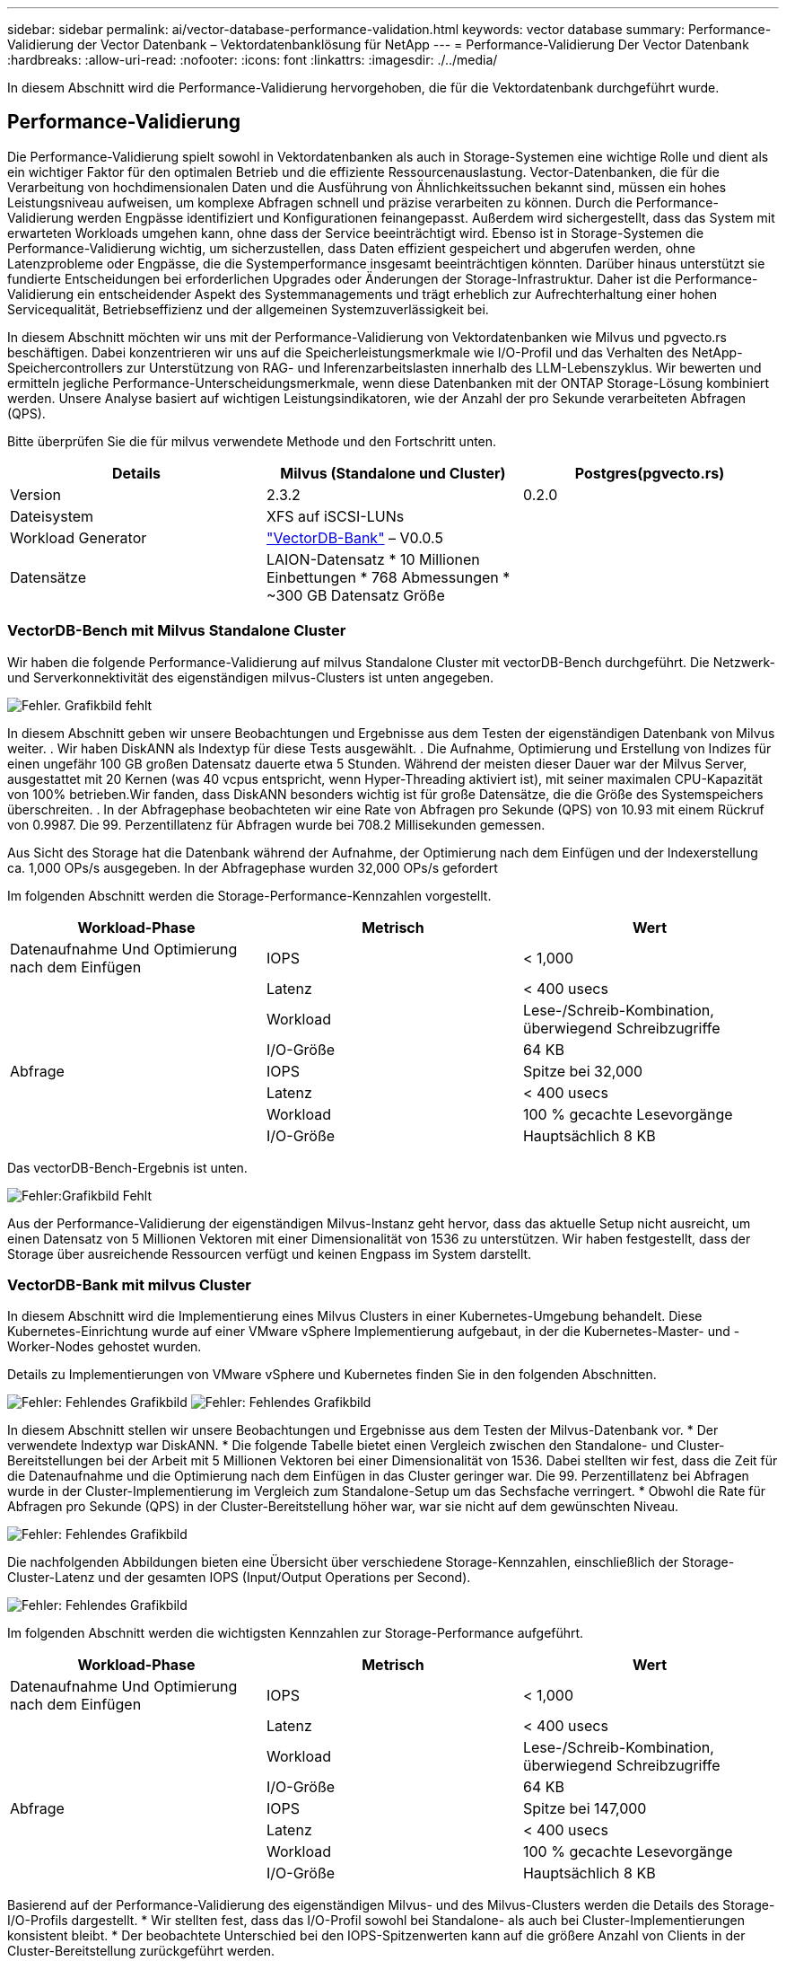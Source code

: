 ---
sidebar: sidebar 
permalink: ai/vector-database-performance-validation.html 
keywords: vector database 
summary: Performance-Validierung der Vector Datenbank – Vektordatenbanklösung für NetApp 
---
= Performance-Validierung Der Vector Datenbank
:hardbreaks:
:allow-uri-read: 
:nofooter: 
:icons: font
:linkattrs: 
:imagesdir: ./../media/


[role="lead"]
In diesem Abschnitt wird die Performance-Validierung hervorgehoben, die für die Vektordatenbank durchgeführt wurde.



== Performance-Validierung

Die Performance-Validierung spielt sowohl in Vektordatenbanken als auch in Storage-Systemen eine wichtige Rolle und dient als ein wichtiger Faktor für den optimalen Betrieb und die effiziente Ressourcenauslastung. Vector-Datenbanken, die für die Verarbeitung von hochdimensionalen Daten und die Ausführung von Ähnlichkeitssuchen bekannt sind, müssen ein hohes Leistungsniveau aufweisen, um komplexe Abfragen schnell und präzise verarbeiten zu können. Durch die Performance-Validierung werden Engpässe identifiziert und Konfigurationen feinangepasst. Außerdem wird sichergestellt, dass das System mit erwarteten Workloads umgehen kann, ohne dass der Service beeinträchtigt wird. Ebenso ist in Storage-Systemen die Performance-Validierung wichtig, um sicherzustellen, dass Daten effizient gespeichert und abgerufen werden, ohne Latenzprobleme oder Engpässe, die die Systemperformance insgesamt beeinträchtigen könnten. Darüber hinaus unterstützt sie fundierte Entscheidungen bei erforderlichen Upgrades oder Änderungen der Storage-Infrastruktur. Daher ist die Performance-Validierung ein entscheidender Aspekt des Systemmanagements und trägt erheblich zur Aufrechterhaltung einer hohen Servicequalität, Betriebseffizienz und der allgemeinen Systemzuverlässigkeit bei.

In diesem Abschnitt möchten wir uns mit der Performance-Validierung von Vektordatenbanken wie Milvus und pgvecto.rs beschäftigen. Dabei konzentrieren wir uns auf die Speicherleistungsmerkmale wie I/O-Profil und das Verhalten des NetApp-Speichercontrollers zur Unterstützung von RAG- und Inferenzarbeitslasten innerhalb des LLM-Lebenszyklus. Wir bewerten und ermitteln jegliche Performance-Unterscheidungsmerkmale, wenn diese Datenbanken mit der ONTAP Storage-Lösung kombiniert werden. Unsere Analyse basiert auf wichtigen Leistungsindikatoren, wie der Anzahl der pro Sekunde verarbeiteten Abfragen (QPS).

Bitte überprüfen Sie die für milvus verwendete Methode und den Fortschritt unten.

|===
| Details | Milvus (Standalone und Cluster) | Postgres(pgvecto.rs) 


| Version | 2.3.2 | 0.2.0 


| Dateisystem | XFS auf iSCSI-LUNs |  


| Workload Generator | link:https://github.com/zilliztech/VectorDBBench["VectorDB-Bank"] – V0.0.5 |  


| Datensätze | LAION-Datensatz
* 10 Millionen Einbettungen
* 768 Abmessungen
* ~300 GB Datensatz Größe |  
|===


=== VectorDB-Bench mit Milvus Standalone Cluster

Wir haben die folgende Performance-Validierung auf milvus Standalone Cluster mit vectorDB-Bench durchgeführt.
Die Netzwerk- und Serverkonnektivität des eigenständigen milvus-Clusters ist unten angegeben.

image:./perf_mivus_standalone.png["Fehler. Grafikbild fehlt"]

In diesem Abschnitt geben wir unsere Beobachtungen und Ergebnisse aus dem Testen der eigenständigen Datenbank von Milvus weiter.
.	Wir haben DiskANN als Indextyp für diese Tests ausgewählt.
.	Die Aufnahme, Optimierung und Erstellung von Indizes für einen ungefähr 100 GB großen Datensatz dauerte etwa 5 Stunden. Während der meisten dieser Dauer war der Milvus Server, ausgestattet mit 20 Kernen (was 40 vcpus entspricht, wenn Hyper-Threading aktiviert ist), mit seiner maximalen CPU-Kapazität von 100% betrieben.Wir fanden, dass DiskANN besonders wichtig ist für große Datensätze, die die Größe des Systemspeichers überschreiten.
.	In der Abfragephase beobachteten wir eine Rate von Abfragen pro Sekunde (QPS) von 10.93 mit einem Rückruf von 0.9987. Die 99. Perzentillatenz für Abfragen wurde bei 708.2 Millisekunden gemessen.

Aus Sicht des Storage hat die Datenbank während der Aufnahme, der Optimierung nach dem Einfügen und der Indexerstellung ca. 1,000 OPs/s ausgegeben. In der Abfragephase wurden 32,000 OPs/s gefordert

Im folgenden Abschnitt werden die Storage-Performance-Kennzahlen vorgestellt.

|===
| Workload-Phase | Metrisch | Wert 


| Datenaufnahme
Und
Optimierung nach dem Einfügen | IOPS | < 1,000 


|  | Latenz | < 400 usecs 


|  | Workload | Lese-/Schreib-Kombination, überwiegend Schreibzugriffe 


|  | I/O-Größe | 64 KB 


| Abfrage | IOPS | Spitze bei 32,000 


|  | Latenz | < 400 usecs 


|  | Workload | 100 % gecachte Lesevorgänge 


|  | I/O-Größe | Hauptsächlich 8 KB 
|===
Das vectorDB-Bench-Ergebnis ist unten.

image:vector_db_result_standalone.png["Fehler:Grafikbild Fehlt"]

Aus der Performance-Validierung der eigenständigen Milvus-Instanz geht hervor, dass das aktuelle Setup nicht ausreicht, um einen Datensatz von 5 Millionen Vektoren mit einer Dimensionalität von 1536 zu unterstützen. Wir haben festgestellt, dass der Storage über ausreichende Ressourcen verfügt und keinen Engpass im System darstellt.



=== VectorDB-Bank mit milvus Cluster

In diesem Abschnitt wird die Implementierung eines Milvus Clusters in einer Kubernetes-Umgebung behandelt. Diese Kubernetes-Einrichtung wurde auf einer VMware vSphere Implementierung aufgebaut, in der die Kubernetes-Master- und -Worker-Nodes gehostet wurden.

Details zu Implementierungen von VMware vSphere und Kubernetes finden Sie in den folgenden Abschnitten.

image:milvus_vmware_perf.png["Fehler: Fehlendes Grafikbild"]
image:milvus_cluster_perf.png["Fehler: Fehlendes Grafikbild"]

In diesem Abschnitt stellen wir unsere Beobachtungen und Ergebnisse aus dem Testen der Milvus-Datenbank vor.
* Der verwendete Indextyp war DiskANN.
* Die folgende Tabelle bietet einen Vergleich zwischen den Standalone- und Cluster-Bereitstellungen bei der Arbeit mit 5 Millionen Vektoren bei einer Dimensionalität von 1536. Dabei stellten wir fest, dass die Zeit für die Datenaufnahme und die Optimierung nach dem Einfügen in das Cluster geringer war. Die 99. Perzentillatenz bei Abfragen wurde in der Cluster-Implementierung im Vergleich zum Standalone-Setup um das Sechsfache verringert.
* Obwohl die Rate für Abfragen pro Sekunde (QPS) in der Cluster-Bereitstellung höher war, war sie nicht auf dem gewünschten Niveau.

image:milvus_standalone_cluster_perf.png["Fehler: Fehlendes Grafikbild"]

Die nachfolgenden Abbildungen bieten eine Übersicht über verschiedene Storage-Kennzahlen, einschließlich der Storage-Cluster-Latenz und der gesamten IOPS (Input/Output Operations per Second).

image:storagecluster_latency_iops_milcus.png["Fehler: Fehlendes Grafikbild"]

Im folgenden Abschnitt werden die wichtigsten Kennzahlen zur Storage-Performance aufgeführt.

|===
| Workload-Phase | Metrisch | Wert 


| Datenaufnahme
Und
Optimierung nach dem Einfügen | IOPS | < 1,000 


|  | Latenz | < 400 usecs 


|  | Workload | Lese-/Schreib-Kombination, überwiegend Schreibzugriffe 


|  | I/O-Größe | 64 KB 


| Abfrage | IOPS | Spitze bei 147,000 


|  | Latenz | < 400 usecs 


|  | Workload | 100 % gecachte Lesevorgänge 


|  | I/O-Größe | Hauptsächlich 8 KB 
|===
Basierend auf der Performance-Validierung des eigenständigen Milvus- und des Milvus-Clusters werden die Details des Storage-I/O-Profils dargestellt.
* Wir stellten fest, dass das I/O-Profil sowohl bei Standalone- als auch bei Cluster-Implementierungen konsistent bleibt.
* Der beobachtete Unterschied bei den IOPS-Spitzenwerten kann auf die größere Anzahl von Clients in der Cluster-Bereitstellung zurückgeführt werden.



=== VektorDB-Bank mit Postgres (pgvecto.rs)

Wir haben folgende Aktionen auf PostgreSQL(pgvecto.rs) mit VectorDB-Bench durchgeführt:
Die Details bezüglich der Netzwerk- und Serveranbindung von PostgreSQL (insbesondere pgvecto.rs) lauten wie folgt:

image:pgvecto_perf_network_connectivity.png["Fehler: Fehlendes Grafikbild"]

In diesem Abschnitt stellen wir unsere Beobachtungen und Ergebnisse aus dem Testen der PostgreSQL-Datenbank vor, insbesondere mit pgvecto.rs.
* Wir haben HNSW als Indextyp für diese Tests ausgewählt, weil zum Zeitpunkt des Tests DiskANN für pgvecto.rs nicht verfügbar war.
* Während der Datenaufnahme haben wir den Cohe-Datensatz geladen, der aus 10 Millionen Vektoren bei einer Dimensionalität von 768 besteht. Dieser Vorgang dauerte ungefähr 4.5 Stunden.
* In der Abfragephase beobachteten wir eine Rückruffunktrate von 1,068 Abfragen pro Sekunde (QPS) mit einem Rückruffunktsatz von 0.6344. Die 99. Perzentillatenz für Abfragen wurde bei 20 Millisekunden gemessen. Während der meisten Laufzeit wurde die Client-CPU mit 100 % Kapazität betrieben.

Die folgenden Abbildungen bieten eine Übersicht über verschiedene Storage-Kennzahlen, einschließlich der Gesamt-IOPS für die Storage-Cluster-Latenz (Input/Output Operations per Second).

image:pgvecto_storage_iops_latency.png["Fehler: Fehlendes Grafikbild"]

 The following section presents the key storage performance metrics.
image:pgvecto_storage_perf_metrics.png["Fehler: Fehlendes Grafikbild"]



=== Leistungsvergleich zwischen milvus und Postgres auf der Vektor-DB-Bank

image:perf_comp_milvus_postgres.png["Fehler: Fehlendes Grafikbild"]

Basierend auf unserer Leistungsvalidierung von Milvus und PostgreSQL mit VectorDBBench konnten wir Folgendes beobachten:

* Indextyp: HNSW
* Datensatz: Cohere mit 10 Millionen Vektoren bei 768 Dimensionen


Wir fanden heraus, dass pgvecto.rs mit einem Rückruf von 0.6344 eine Queries per second (QPS)-Rate von 1,068 erreichte, während Milvus mit einem Rückruf von 0.9842 eine QPS-Rate von 106 erreichte.

Wenn hohe Präzision in Ihren Abfragen Priorität hat, übertrifft Milvus pgvecto.rs, da es einen höheren Anteil relevanter Elemente pro Abfrage abruft. Wenn jedoch die Anzahl der Abfragen pro Sekunde ein entscheidender Faktor ist, übersteigt pgvecto.rs Milvus. Es ist jedoch wichtig zu beachten, dass die Qualität der über pgvecto.rs abgerufenen Daten niedriger ist, wobei etwa 37% der Suchergebnisse irrelevante Elemente sind.



=== Beobachtung basierend auf unseren Leistungsvalidierungen:

Basierend auf unseren Leistungsvalidierungen haben wir folgende Beobachtungen gemacht:

In Milvus ähnelt das I/O-Profil einem OLTP-Workload, beispielsweise in Oracle SLOB. Der Benchmark besteht aus drei Phasen: Datenaufnahme, Post-Optimierung und Abfrage. Die Anfangsphasen sind in erster Linie durch 64-KB-Schreibvorgänge gekennzeichnet, während die Abfragephase überwiegend 8-KB-Lesevorgänge umfasst. Wir erwarten, dass ONTAP die E/A-Last von Milvus kompetent verarbeitet.

Das PostgreSQL-I/O-Profil stellt keinen anspruchsvollen Storage Workload dar. Angesichts der aktuell laufenden in-Memory-Implementierung haben wir während der Abfragephase keine Festplatten-I/O beobachtet.

DiskANN entwickelt sich zu einer entscheidenden Technologie zur Differenzierung von Storage. Es ermöglicht die effiziente Skalierung der Vektor-DB-Suche über die Systemspeichergrenze hinaus. Es ist jedoch unwahrscheinlich, dass sich die Storage-Performance durch in-Memory-Vektor-DB-Indizes wie HNSW differenziert.

Es ist auch erwähnenswert, dass die Speicherung während der Abfragephase keine wichtige Rolle spielt, wenn der Indextyp HSNW ist, die wichtigste Betriebsphase für Vektordatenbanken, die RAG-Anwendungen unterstützen. Die Folge ist, dass die Storage Performance diese Applikationen nicht wesentlich beeinträchtigt.
